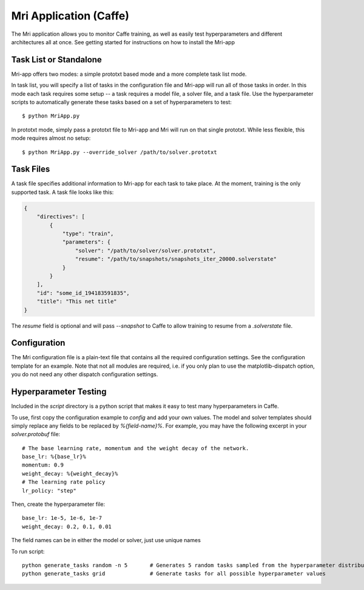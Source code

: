 Mri Application (Caffe)
=======================

The Mri application allows you to monitor Caffe training, as well as easily test hyperparameters and different architectures all at once. See getting started for instructions on how to install the Mri-app

Task List or Standalone
-----------------------
Mri-app offers two modes: a simple prototxt based mode and a more complete task list mode. 

In task list, you will specify a list of tasks in the configuration file and Mri-app will run all of those tasks in order. In this mode each task requires some setup -- a task requires a model file, a solver file, and a task file. Use the hyperparameter scripts to automatically generate these tasks based on a set of hyperparameters to test::

$ python MriApp.py

In prototxt mode, simply pass a prototxt file to Mri-app and Mri will run on that single prototxt. While less flexible, this mode requires almost no setup::

$ python MriApp.py --override_solver /path/to/solver.prototxt

Task Files
----------
A task file specifies additional information to Mri-app for each task to take place. At the moment, training is the only supported task. A task file looks like this:

.. code-block:: javascript

    {
        "directives": [
            {
                "type": "train", 
                "parameters": {
                    "solver": "/path/to/solver/solver.prototxt",
                    "resume": "/path/to/snapshots/snapshots_iter_20000.solverstate"
                }
            }
        ], 
        "id": "some_id_194183591835", 
        "title": "This net title"
    }

The `resume` field is optional and will pass `--snapshot` to Caffe to allow training to resume from a `.solverstate` file.

Configuration
-------------
The Mri configuration file is a plain-text file that contains all the required configuration settings. See the configuration template for an example. Note that not all modules are required, i.e. if you only plan to use the matplotlib-dispatch option, you do not need any other dispatch configuration settings.

Hyperparameter Testing
----------------------
Included in the `script` directory is a python script that makes it easy to test many hyperparameters in Caffe.

To use, first copy the configuration example to `config` and add your own values. The model and solver templates should simply replace any fields to be replaced by `%{field-name}%`. For example, you may have the following excerpt in your `solver.protobuf` file::

    # The base learning rate, momentum and the weight decay of the network.
    base_lr: %{base_lr}%
    momentum: 0.9
    weight_decay: %{weight_decay}%
    # The learning rate policy
    lr_policy: "step"

Then, create the hyperparameter file::

    base_lr: 1e-5, 1e-6, 1e-7
    weight_decay: 0.2, 0.1, 0.01

The field names can be in either the model or solver, just use unique names

To run script::

    python generate_tasks random -n 5       # Generates 5 random tasks sampled from the hyperparameter distribution
    python generate_tasks grid              # Generate tasks for all possible hyperparameter values


